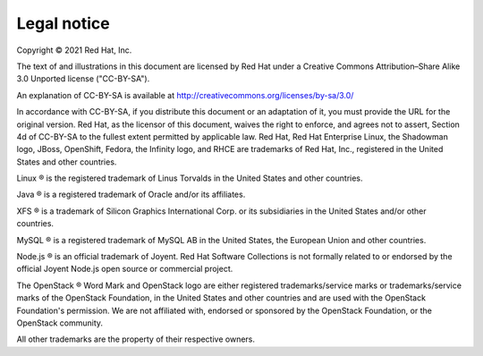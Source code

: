 ============
Legal notice
============

Copyright © 2021 Red Hat, Inc.

The text of and illustrations in this document are licensed by Red Hat under a Creative Commons Attribution–Share Alike 3.0 Unported license ("CC-BY-SA").

An explanation of CC-BY-SA is available at http://creativecommons.org/licenses/by-sa/3.0/

In accordance with CC-BY-SA, if you distribute this document or an adaptation of it, you must provide the URL for the original version. Red Hat, as the licensor of this document, waives the right to enforce, and agrees not to assert, Section 4d of CC-BY-SA to the fullest extent permitted by applicable law. Red Hat, Red Hat Enterprise Linux, the Shadowman logo, JBoss, OpenShift, Fedora, the Infinity logo, and RHCE are trademarks of Red Hat, Inc., registered in the United States and other countries.

Linux ® is the registered trademark of Linus Torvalds in the United States and other countries.

Java ® is a registered trademark of Oracle and/or its affiliates.

XFS ® is a trademark of Silicon Graphics International Corp. or its subsidiaries in the United States and/or other countries.

MySQL ® is a registered trademark of MySQL AB in the United States, the European Union and other countries.

Node.js ® is an official trademark of Joyent. Red Hat Software Collections is not formally related to or endorsed by the official Joyent Node.js open source or commercial project.

The OpenStack ® Word Mark and OpenStack logo are either registered trademarks/service marks or trademarks/service marks of the OpenStack Foundation, in the United States and other countries and are used with the OpenStack Foundation's permission. We are not affiliated with, endorsed or sponsored by the OpenStack Foundation, or the OpenStack community.

All other trademarks are the property of their respective owners.
